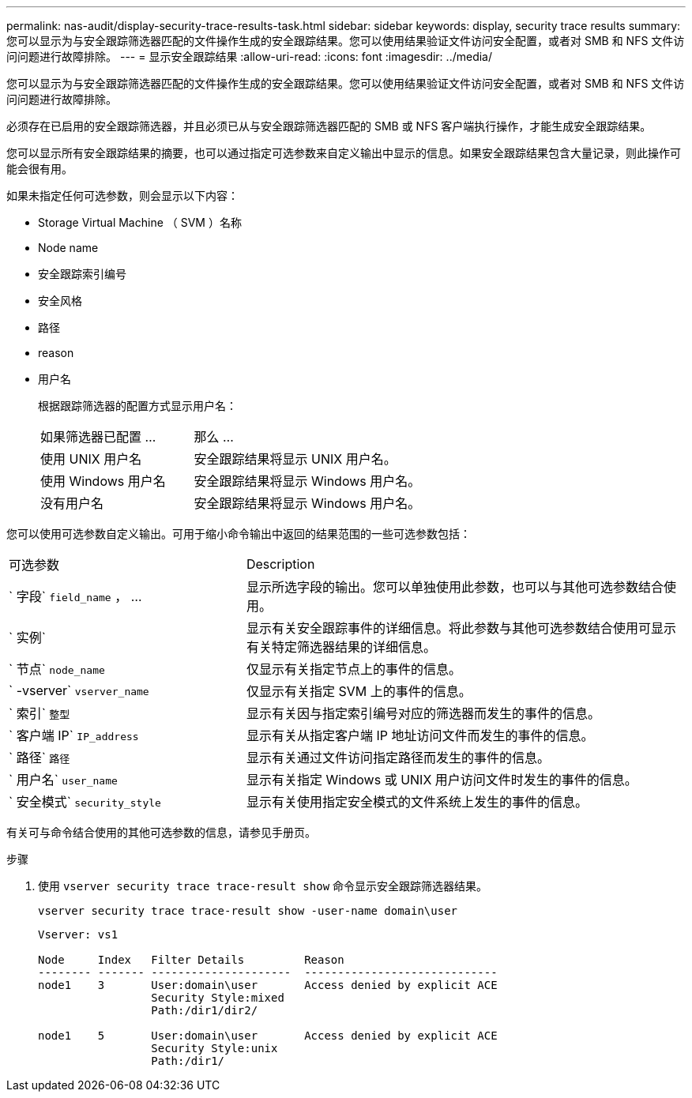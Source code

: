 ---
permalink: nas-audit/display-security-trace-results-task.html 
sidebar: sidebar 
keywords: display, security trace results 
summary: 您可以显示为与安全跟踪筛选器匹配的文件操作生成的安全跟踪结果。您可以使用结果验证文件访问安全配置，或者对 SMB 和 NFS 文件访问问题进行故障排除。 
---
= 显示安全跟踪结果
:allow-uri-read: 
:icons: font
:imagesdir: ../media/


[role="lead"]
您可以显示为与安全跟踪筛选器匹配的文件操作生成的安全跟踪结果。您可以使用结果验证文件访问安全配置，或者对 SMB 和 NFS 文件访问问题进行故障排除。

必须存在已启用的安全跟踪筛选器，并且必须已从与安全跟踪筛选器匹配的 SMB 或 NFS 客户端执行操作，才能生成安全跟踪结果。

您可以显示所有安全跟踪结果的摘要，也可以通过指定可选参数来自定义输出中显示的信息。如果安全跟踪结果包含大量记录，则此操作可能会很有用。

如果未指定任何可选参数，则会显示以下内容：

* Storage Virtual Machine （ SVM ）名称
* Node name
* 安全跟踪索引编号
* 安全风格
* 路径
* reason
* 用户名
+
根据跟踪筛选器的配置方式显示用户名：

+
[cols="40,60"]
|===


| 如果筛选器已配置 ... | 那么 ... 


 a| 
使用 UNIX 用户名
 a| 
安全跟踪结果将显示 UNIX 用户名。



 a| 
使用 Windows 用户名
 a| 
安全跟踪结果将显示 Windows 用户名。



 a| 
没有用户名
 a| 
安全跟踪结果将显示 Windows 用户名。

|===


您可以使用可选参数自定义输出。可用于缩小命令输出中返回的结果范围的一些可选参数包括：

[cols="35,65"]
|===


| 可选参数 | Description 


 a| 
` 字段` `field_name` ， ...
 a| 
显示所选字段的输出。您可以单独使用此参数，也可以与其他可选参数结合使用。



 a| 
` 实例`
 a| 
显示有关安全跟踪事件的详细信息。将此参数与其他可选参数结合使用可显示有关特定筛选器结果的详细信息。



 a| 
` 节点` `node_name`
 a| 
仅显示有关指定节点上的事件的信息。



 a| 
` -vserver` `vserver_name`
 a| 
仅显示有关指定 SVM 上的事件的信息。



 a| 
` 索引` `整型`
 a| 
显示有关因与指定索引编号对应的筛选器而发生的事件的信息。



 a| 
` 客户端 IP` `IP_address`
 a| 
显示有关从指定客户端 IP 地址访问文件而发生的事件的信息。



 a| 
` 路径` `路径`
 a| 
显示有关通过文件访问指定路径而发生的事件的信息。



 a| 
` 用户名` `user_name`
 a| 
显示有关指定 Windows 或 UNIX 用户访问文件时发生的事件的信息。



 a| 
` 安全模式` `security_style`
 a| 
显示有关使用指定安全模式的文件系统上发生的事件的信息。

|===
有关可与命令结合使用的其他可选参数的信息，请参见手册页。

.步骤
. 使用 `vserver security trace trace-result show` 命令显示安全跟踪筛选器结果。
+
`vserver security trace trace-result show -user-name domain\user`

+
[listing]
----
Vserver: vs1

Node     Index   Filter Details         Reason
-------- ------- ---------------------  -----------------------------
node1    3       User:domain\user       Access denied by explicit ACE
                 Security Style:mixed
                 Path:/dir1/dir2/

node1    5       User:domain\user       Access denied by explicit ACE
                 Security Style:unix
                 Path:/dir1/
----

